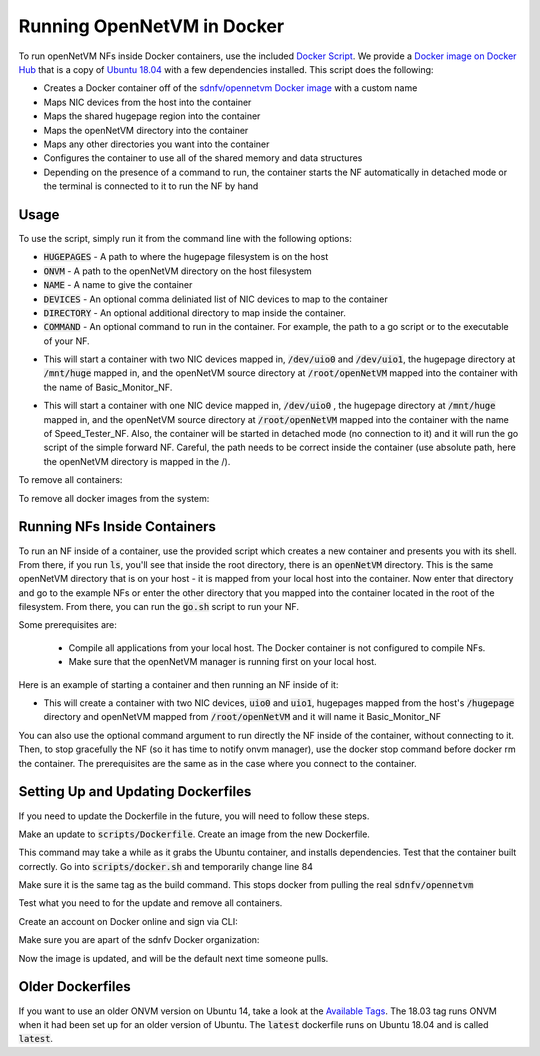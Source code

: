 Running OpenNetVM in Docker
=====================================

To run openNetVM NFs inside Docker containers, use the included `Docker Script <https://github.com/sdnfv/openNetVM/blob/master/scripts/docker.sh>`_.  We provide a `Docker image on Docker Hub <https://hub.docker.com/r/sdnfv/opennetvm/>`_ that is a copy of `Ubuntu 18.04 <http://releases.ubuntu.com/14.04/>`_ with a few dependencies installed.  This script does the following:

- Creates a Docker container off of the `sdnfv/opennetvm Docker image <https://hub.docker.com/r/sdnfv/opennetvm/>`_ with a custom name
- Maps NIC devices from the host into the container
- Maps the shared hugepage region into the container
- Maps the openNetVM directory into the container
- Maps any other directories you want into the container
- Configures the container to use all of the shared memory and data structures
- Depending on the presence of a command to run, the container starts the NF automatically in detached mode or the terminal is connected to it to run the NF by hand

Usage
--------------------------------

To use the script, simply run it from the command line with the following options:

.. code-block:: bash
    :linenos:
    
    sudo ./docker.sh -h HUGEPAGES -o ONVM -n NAME [-D DEVICES] [-d DIRECTORY] [-c COMMAND]

- :code:`HUGEPAGES` - A path to where the hugepage filesystem is on the host
- :code:`ONVM` - A path to the openNetVM directory on the host filesystem
- :code:`NAME` - A name to give the container
- :code:`DEVICES` - An optional comma deliniated list of NIC devices to map to the container
- :code:`DIRECTORY` - An optional additional directory to map inside the container.
- :code:`COMMAND` - An optional command to run in the container. For example, the path to a go script or to the executable of your NF.

.. code-block:: bash
    :linenos:
    
    sudo ./docker.sh -h /mnt/huge -o /root/openNetVM -n Basic_Monitor_NF -D /dev/uio0,/dev/uio1

- This will start a container with two NIC devices mapped in, :code:`/dev/uio0` and :code:`/dev/uio1`, the hugepage directory at :code:`/mnt/huge` mapped in, and the openNetVM source directory at :code:`/root/openNetVM` mapped into the container with the name of Basic_Monitor_NF.

.. code-block:: bash
    :linenos:
    
    sudo ./docker.sh -h /mnt/huge -o /root/openNetVM -n Speed_Tester_NF -D /dev/uio0 -c "./examples/speed_tester/go.sh 1 -d 1"

- This will start a container with one NIC device mapped in, :code:`/dev/uio0` , the hugepage directory at :code:`/mnt/huge` mapped in, and the openNetVM source directory at :code:`/root/openNetVM` mapped into the container with the name of Speed_Tester_NF. Also, the container will be started in detached mode (no connection to it) and it will run the go script of the simple forward NF. Careful, the path needs to be correct inside the container (use absolute path, here the openNetVM directory is mapped in the /).

To remove all containers:

.. code-block:: bash
    :linenos:
    
    sudo docker rm $(sudo docker ps -aq)

To remove all docker images from the system:

.. code-block:: bash
    :linenos:
    
    # list all images
    sudo docker images -a

    # remove specific image
    sudo docker rmi <IMAGE ID>

    # clean up resources not associated with running container
    docker system prune

    # clean up all resources
    docker system prune -a

Running NFs Inside Containers
--------------------------------

To run an NF inside of a container, use the provided script which creates a new container and presents you with its shell.  From there, if you run :code:`ls`, you'll see that inside the root directory, there is an :code:`openNetVM` directory.  This is the same openNetVM directory that is on your host - it is mapped from your local host into the container.  Now enter that directory and go to the example NFs or enter the other directory that you mapped into the container located in the root of the filesystem.  From there, you can run the :code:`go.sh` script to run your NF.

Some prerequisites are:

  - Compile all applications from your local host.  The Docker container is not configured to compile NFs.
  - Make sure that the openNetVM manager is running first on your local host.

Here is an example of starting a container and then running an NF inside of it:

.. code-block:: bash
    :linenos:

    root@nimbnode /root/openNetVM/scripts# ./docker.sh
    sudo ./docker.sh -h HUGEPAGES -o ONVM -n NAME [-D DEVICES] [-d DIRECTORY] [-c COMMAND]

    e.g. sudo ./docker.sh -h /hugepages -o /root/openNetVM -n Basic_Monitor_NF -D /dev/uio0,/dev/uio1

- This will create a container with two NIC devices, :code:`uio0` and :code:`uio1`, hugepages mapped from the host's :code:`/hugepage` directory and openNetVM mapped from :code:`/root/openNetVM` and it will name it Basic_Monitor_NF

.. code-block:: bash
    :linenos:

    root@nimbnode /root/openNetVM/scripts# ./docker.sh -h /mnt/huge -o /root/openNetVM -D /dev/uio0,/dev/uio1 -n basic_monitor
    root@899618eaa98c:/openNetVM# ls
    CPPLINT.cfg  LICENSE  Makefile  README.md  cscope.out  docs  dpdk examples  onvm  onvm_web  scripts  style  tags  tools
    root@899618eaa98c:/openNetVM# cd examples/
    root@899618eaa98c:/openNetVM/examples# ls
    Makefile  aes_decrypt  aes_encrypt  arp_response  basic_monitor  bridge flow_table  flow_tracker  load_balancer  ndpi_stats  nf_router simple_forward           
    speed_tester  test_flow_dir
    root@899618eaa98c:/openNetVM/examples# cd basic_monitor/
    root@899618eaa98c:/openNetVM/examples/basic_monitor# ls
    Makefile  README.md  build  go.sh  monitor.c
    root@899618eaa98c:/openNetVM/examples/basic_monitor# ./go.sh 3 -d 1

You can also use the optional command argument to run directly the NF inside of the container, without connecting to it. Then, to stop gracefully the NF (so it has time to notify onvm manager), use the docker stop command before docker rm the container.
The prerequisites are the same as in the case where you connect to the container.

.. code-block:: bash
    :linenos:

    root@nimbnode /root/openNetVM# ./scripts/docker.sh -h /mnt/huge -o /root/openNetVM -n speed_tester_nf -D /dev/uio0,/dev/uio1 -c 
    "./examples/speed_tester/go.sh 1 -d 1"
    14daebeba1adea581c2998eead16ff7ce7fdc45394c0cc5d6489228aad939711
    root@nimbnode /root/openNetVM# sudo docker stop speed_tester_nf
    speed_tester_nf
    root@nimbnode /root/openNetVM# sudo docker rm speed_tester_nf
    speed_tester_nf

Setting Up and Updating Dockerfiles
-------------------------------------

If you need to update the Dockerfile in the future, you will need to follow these steps.

.. code-block:: bash
    :linenos:

    # install docker fully
    sudo curl -sSL https://get.docker.com/ | sh

Make an update to :code:`scripts/Dockerfile`. Create an image from the new Dockerfile.

.. code-block:: bash
    :linenos:

    # run inside scripts/
    docker image build -t sdnfv/opennetvm:<some ID tag> - < ./Dockerfile

This command may take a while as it grabs the Ubuntu container, and installs dependencies.
Test that the container built correctly. Go into :code:`scripts/docker.sh` and temporarily change line 84

.. code-block:: bash
    :linenos:

    # from this
    sdnfv/opennetvm \
    # to this
    sdnfv/opennetvm:<some ID tag> \

Make sure it is the same tag as the build command. This stops docker from pulling the real :code:`sdnfv/opennetvm`

Test what you need to for the update and remove all containers.

.. code-block:: bash
    :linenos:

    sudo docker rm $(sudo docker ps -aq)

Create an account on Docker online and sign via CLI:

.. code-block:: bash
    :linenos:

    sudo docker login -u <username> docker.io

Make sure you are apart of the sdnfv Docker organization:

.. code-block:: bash
    :linenos:

    # push updated image
    docker push sdnfv/opennetvm

    # rename to update latest as well
    docker tag sdnfv/opennetvm:<some ID tag> sdnfv/opennetvm
    docker push sdnfv/opennetvm:latest

Now the image is updated, and will be the default next time someone pulls.

Older Dockerfiles
--------------------------------

If you want to use an older ONVM version on Ubuntu 14, take a look at the `Available Tags <https://hub.docker.com/r/sdnfv/opennetvm/tags>`_.
The 18.03 tag runs ONVM when it had been set up for an older version of Ubuntu.
The :code:`latest` dockerfile runs on Ubuntu 18.04 and is called :code:`latest`.